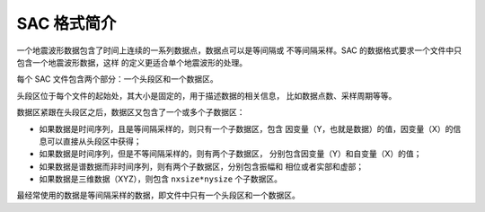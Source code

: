 SAC 格式简介
============

一个地震波形数据包含了时间上连续的一系列数据点，数据点可以是等间隔或
不等间隔采样。SAC 的数据格式要求一个文件中只包含一个地震波形数据，这样
的定义更适合单个地震波形的处理。

每个 SAC 文件包含两个部分：一个头段区和一个数据区。

头段区位于每个文件的起始处，其大小是固定的，用于描述数据的相关信息，
比如数据点数、采样周期等等。

数据区紧跟在头段区之后，数据区又包含了一个或多个子数据区：

-  如果数据是时间序列，且是等间隔采样的，则只有一个子数据区，包含
   因变量（Y，也就是数据）的值，因变量（X）的信息可以直接从头段区中获得；
-  如果数据是时间序列，但是不等间隔采样的，则有两个子数据区，
   分别包含因变量（Y）和自变量（X）的值；
-  如果数据是谱数据而非时间序列，则有两个子数据区，分别包含振幅和
   相位或者实部和虚部；
-  如果数据是三维数据（XYZ），则包含 ``nxsize*nysize`` 个子数据区。

最经常使用的数据是等间隔采样的数据，即文件中只有一个头段区和一个数据区。
